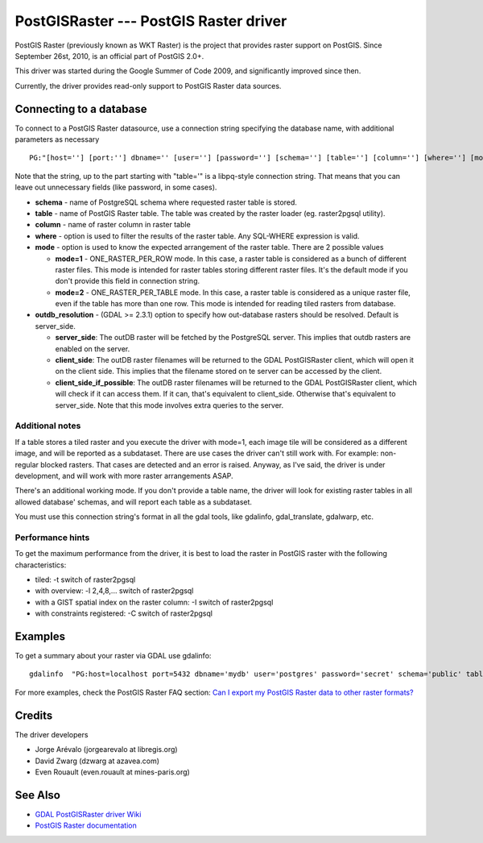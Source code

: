 .. _raster.postgisraster:

PostGISRaster --- PostGIS Raster driver
=======================================

PostGIS Raster (previously known as WKT Raster) is the project that
provides raster support on PostGIS. Since September 26st, 2010, is an
official part of PostGIS 2.0+.

This driver was started during the Google Summer of Code 2009, and
significantly improved since then.

Currently, the driver provides read-only support to PostGIS Raster data
sources.

Connecting to a database
------------------------

To connect to a PostGIS Raster datasource, use a connection string
specifying the database name, with additional parameters as necessary

::

   PG:"[host=''] [port:''] dbname='' [user=''] [password=''] [schema=''] [table=''] [column=''] [where=''] [mode=''] [outdb_resolution='']"

Note that the string, up to the part starting with "table='" is a
libpq-style connection string. That means that you can leave out
unnecessary fields (like password, in some cases).

-  **schema** - name of PostgreSQL schema where requested raster table
   is stored.
-  **table** - name of PostGIS Raster table. The table was created by
   the raster loader (eg. raster2pgsql utility).
-  **column** - name of raster column in raster table
-  **where** - option is used to filter the results of the raster table.
   Any SQL-WHERE expression is valid.
-  **mode** - option is used to know the expected arrangement of the
   raster table. There are 2 possible values

   -  **mode=1** - ONE_RASTER_PER_ROW mode. In this case, a raster table
      is considered as a bunch of different raster files. This mode is
      intended for raster tables storing different raster files. It's
      the default mode if you don't provide this field in connection
      string.
   -  **mode=2** - ONE_RASTER_PER_TABLE mode. In this case, a raster
      table is considered as a unique raster file, even if the table has
      more than one row. This mode is intended for reading tiled rasters
      from database.

-  **outdb_resolution** - (GDAL >= 2.3.1) option to specify how
   out-database rasters should be resolved. Default is server_side.

   -  **server_side**: The outDB raster will be fetched by the
      PostgreSQL server. This implies that outdb rasters are enabled on
      the server.
   -  **client_side**: The outDB raster filenames will be returned to
      the GDAL PostGISRaster client, which will open it on the client
      side. This implies that the filename stored on te server can be
      accessed by the client.
   -  **client_side_if_possible**: The outDB raster filenames will be
      returned to the GDAL PostGISRaster client, which will check if it
      can access them. If it can, that's equivalent to client_side.
      Otherwise that's equivalent to server_side. Note that this mode
      involves extra queries to the server.

Additional notes
~~~~~~~~~~~~~~~~

If a table stores a tiled raster and you execute the driver with mode=1,
each image tile will be considered as a different image, and will be
reported as a subdataset. There are use cases the driver can't still
work with. For example: non-regular blocked rasters. That cases are
detected and an error is raised. Anyway, as I've said, the driver is
under development, and will work with more raster arrangements ASAP.

There's an additional working mode. If you don't provide a table name,
the driver will look for existing raster tables in all allowed database'
schemas, and will report each table as a subdataset.

You must use this connection string's format in all the gdal tools, like
gdalinfo, gdal_translate, gdalwarp, etc.

Performance hints
~~~~~~~~~~~~~~~~~

To get the maximum performance from the driver, it is best to load the
raster in PostGIS raster with the following characteristics:

-  tiled: -t switch of raster2pgsql
-  with overview: -l 2,4,8,... switch of raster2pgsql
-  with a GIST spatial index on the raster column: -I switch of
   raster2pgsql
-  with constraints registered: -C switch of raster2pgsql

Examples
--------

To get a summary about your raster via GDAL use gdalinfo:

::

   gdalinfo  "PG:host=localhost port=5432 dbname='mydb' user='postgres' password='secret' schema='public' table=mytable"

For more examples, check the PostGIS Raster FAQ section: `Can I export
my PostGIS Raster data to other raster
formats? <https://postgis.net/docs/RT_FAQ.html#idm28288>`__

Credits
-------

The driver developers

-  Jorge Arévalo (jorgearevalo at libregis.org)
-  David Zwarg (dzwarg at azavea.com)
-  Even Rouault (even.rouault at mines-paris.org)

See Also
--------

-  `GDAL PostGISRaster driver
   Wiki <https://trac.osgeo.org/gdal/wiki/frmts_wtkraster.html>`__
-  `PostGIS Raster
   documentation <https://postgis.net/docs/RT_reference.html>`__
